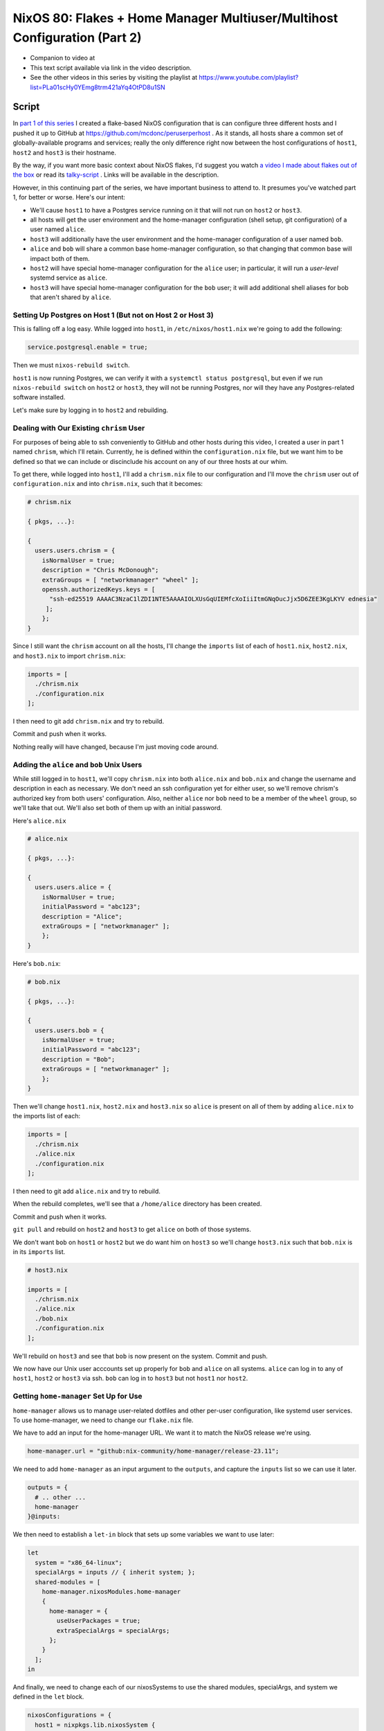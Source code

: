 ==========================================================================
NixOS 80: Flakes + Home Manager Multiuser/Multihost Configuration (Part 2)
==========================================================================

- Companion to video at

- This text script available via link in the video description.

- See the other videos in this series by visiting the playlist at
  https://www.youtube.com/playlist?list=PLa01scHy0YEmg8trm421aYq4OtPD8u1SN

Script
======

In `part 1 of this series <https://youtu.be/e8vzW5Y8Gzg>`_ I created a
flake-based NixOS configuration that is can configure three different hosts and
I pushed it up to GitHub at https://github.com/mcdonc/peruserperhost .  As it
stands, all hosts share a common set of globally-available programs and
services; really the only difference right now between the host configurations
of ``host1``, ``host2`` and ``host3`` is their hostname.

By the way, if you want more basic context about NixOS flakes, I'd suggest you
watch `a video I made about flakes out of the box
<https://www.youtube.com/watch?v=hoB0pHZ0fpI>`_ or read its `talky-script
<https://github.com/mcdonc/.nixconfig/blob/master/videos/flakesootb/script.rst>`_ .  Links will be available in the description.

However, in this continuing part of the series, we have important business to
attend to. It presumes you've watched part 1, for better or worse.  Here's our
intent:

- We'll cause ``host1`` to have a Postgres service running on it that will
  not run on ``host2`` or ``host3``.

- all hosts will get the user environment and the home-manager configuration
  (shell setup, git configuration) of a user named ``alice``.

- ``host3`` will additionally have the user environment and the home-manager
  configuration of a user named ``bob``.

- ``alice`` and ``bob`` will share a common base home-manager configuration, so
  that changing that common base will impact both of them.

- ``host2`` will have special home-manager configuration for the ``alice``
  user; in particular, it will run a *user-level* systemd service as ``alice``.

- ``host3`` will have special home-manager configuration for the ``bob`` user;
  it will add additional shell aliases for bob that aren't shared by ``alice``.

  
Setting Up Postgres on Host 1 (But not on Host 2 or Host 3)
-----------------------------------------------------------

This is falling off a log easy.  While logged into ``host1``, in
``/etc/nixos/host1.nix`` we're going to add the following:

.. code-block:: nix

   service.postgresql.enable = true;

Then we must ``nixos-rebuild switch``.

``host1`` is now running Postgres, we can verify it with a ``systemctl status
postgresql``, but even if we run ``nixos-rebuild switch`` on ``host2`` or
``host3``, they will not be running Postgres, nor will they have any
Postgres-related software installed.

Let's make sure by logging in to ``host2`` and rebuilding.

Dealing with Our Existing ``chrism`` User
-----------------------------------------

For purposes of being able to ssh conveniently to GitHub and other hosts during
this video, I created a user in part 1 named ``chrism``, which I'll retain.
Currently, he is defined within the ``configuration.nix`` file, but we want him
to be defined so that we can include or discinclude his account on any of our
three hosts at our whim.

To get there, while logged into ``host1``, I'll add a ``chrism.nix`` file to
our configuration and I'll move the ``chrism`` user out of
``configuration.nix`` and into ``chrism.nix``, such that it becomes:

.. code-block:: nix

   # chrism.nix

   { pkgs, ...}:

   {
     users.users.chrism = {
       isNormalUser = true;
       description = "Chris McDonough";
       extraGroups = [ "networkmanager" "wheel" ];
       openssh.authorizedKeys.keys = [
         "ssh-ed25519 AAAAC3NzaC1lZDI1NTE5AAAAIOLXUsGqUIEMfcXoIiiItmGNqOucJjx5D6ZEE3KgLKYV ednesia"
        ];
       };
   }
  
Since I still want the ``chrism`` account on all the hosts, I'll change the
``imports`` list of each of ``host1.nix``, ``host2.nix``, and ``host3.nix`` to
import ``chrism.nix``:

.. code-block:: nix

   imports = [
     ./chrism.nix
     ./configuration.nix
   ];

I then need to git add ``chrism.nix`` and try to rebuild.

Commit and push when it works.

Nothing really will have changed, because I'm just moving code around.

Adding the ``alice`` and ``bob`` Unix Users
-------------------------------------------

While still logged in to ``host1``, we'll copy ``chrism.nix`` into both
``alice.nix`` and ``bob.nix`` and change the username and description in each
as necessary.  We don't need an ssh configuration yet for either user, so we'll
remove chrism's authorized key from both users' configuration.  Also, neither
``alice`` nor ``bob`` need to be a member of the ``wheel`` group, so we'll take
that out.  We'll also set both of them up with an initial password.

Here's ``alice.nix``

.. code-block:: nix

   # alice.nix

   { pkgs, ...}:

   {
     users.users.alice = {
       isNormalUser = true;
       initialPassword = "abc123";
       description = "Alice";
       extraGroups = [ "networkmanager" ];
       };
   }

Here's ``bob.nix``:

.. code-block:: nix

   # bob.nix

   { pkgs, ...}:

   {
     users.users.bob = {
       isNormalUser = true;
       initialPassword = "abc123";
       description = "Bob";
       extraGroups = [ "networkmanager" ];
       };
   }
   
Then we'll change ``host1.nix``, ``host2.nix`` and ``host3.nix`` so ``alice``
is present on all of them by adding ``alice.nix`` to the imports list of each:

.. code-block:: nix

   imports = [
     ./chrism.nix
     ./alice.nix
     ./configuration.nix
   ];

I then need to git add ``alice.nix`` and try to rebuild.

When the rebuild completes, we'll see that a ``/home/alice`` directory has been
created.

Commit and push when it works.

``git pull`` and rebuild on ``host2`` and ``host3`` to get ``alice`` on both of
those systems.
                
We don't want ``bob`` on ``host1`` or ``host2`` but we do want him on ``host3``
so we'll change ``host3.nix`` such that ``bob.nix`` is in its ``imports`` list.

.. code-block:: nix

   # host3.nix

   imports = [
     ./chrism.nix
     ./alice.nix
     ./bob.nix
     ./configuration.nix
   ];

We'll rebuild on ``host3`` and see that ``bob`` is now present on the system.
Commit and push.

We now have our Unix user acccounts set up properly for ``bob`` and ``alice``
on all systems.  ``alice`` can log in to any of ``host1``, ``host2`` or
``host3`` via ssh.  ``bob`` can log in to ``host3`` but not ``host1`` nor
``host2``.

Getting ``home-manager`` Set Up for Use
---------------------------------------

``home-manager`` allows us to manage user-related dotfiles and other per-user
configuration, like systemd user services.  To use home-manager, we need to
change our ``flake.nix`` file.

We have to add an input for the home-manager URL.  We want it to match the
NixOS release we're using.

.. code-block:: nix

    home-manager.url = "github:nix-community/home-manager/release-23.11";

We need to add ``home-manager`` as an input argument to the ``outputs``, and
capture the ``inputs`` list so we can use it later.

.. code-block:: nix

    outputs = {
      # .. other ...
      home-manager
    }@inputs:

We then need to establish a ``let-in`` block that sets up some variables we
want to use later:

.. code-block:: nix

    let
      system = "x86_64-linux";
      specialArgs = inputs // { inherit system; };
      shared-modules = [
        home-manager.nixosModules.home-manager
        {
          home-manager = {
            useUserPackages = true;
            extraSpecialArgs = specialArgs;
          };
        }
      ];
    in

And finally, we need to change each of our nixosSystems to use the shared
modules, specialArgs, and system we defined in the ``let`` block.

.. code-block:: nix

   nixosConfigurations = {
     host1 = nixpkgs.lib.nixosSystem {
       specialArgs = specialArgs;
       system = system;
       modules = shared-modules ++ [ ./host1.nix ];
     };
     # ... host2 and host3 the same
   };

Our final ``flake.nix`` should look like this:

.. code-block:: nix

   # flake.nix

   {
       description = "My flakes configuration";

       inputs = {
         nixpkgs.url = "github:NixOS/nixpkgs/nixos-23.11";
         home-manager.url = "github:nix-community/home-manager/release-23.11";
       };

       outputs = { self, nixpkgs, home-manager }@inputs:
         let
           system = "x86_64-linux";
           specialArgs = inputs // { inherit system; };
           shared-modules = [
             home-manager.nixosModules.home-manager
             {
               home-manager = {
                 useUserPackages = true;
                 extraSpecialArgs = specialArgs;
               };
             }
           ];
         in
         {
           nixosConfigurations = {
             host1 = nixpkgs.lib.nixosSystem {
               specialArgs = specialArgs;
               system = system;
               modules = shared-modules ++ [ ./host1.nix ];
             };
             host2 = nixpkgs.lib.nixosSystem {
               specialArgs = specialArgs;
               system = system;
               modules = shared-modules ++ [ ./host2.nix ];
             };
             host3 = nixpkgs.lib.nixosSystem {
               specialArgs = specialArgs;
               system = system;
               modules = shared-modules ++ [ ./host3.nix ];
             };
           };
         };
   }


Note that we could have spelled:

.. code-block:: nix
                
       specialArgs = specialArgs;
       system = system;

instead as:

.. code-block:: nix
                
       inherit specialArgs system;

But the former is clearer, even though it's more to type.

Now we'll try to rebuild on ``host1``.  If it works, we'll see an input added
for home-manager in the output of ``nixos-rebuild``.  Commit and push once it
works.

Giving ``alice`` and ``bob`` Home-Manager Configurations
--------------------------------------------------------

On ``host1``, we're going to add the following into ``alice.nix`` in order to
configure Alice's Git username and email settings declaratively whenever we
rebuild.  We'll also set the baseline state version of home-manager for
beancounting purposes.

.. code-block:: nix

   # alice.nix

   home-manager = {
     users.alice = {
       programs.git = {
         enable = true;
         userName = "Alice";
         userEmail = "alice@example.com";
       };
       home.stateVersion = "23.11";
     };
   };

We'll do something similar for Bob in ``bob.nix``.

.. code-block:: nix

   # bob.nix

   home-manager = {
     users.bob = {
       programs.git = {
         enable = true;
         userName = "Bob";
         userEmail = "bob@example.com";
       };
       home.stateVersion = "23.11";
     };
   };

Rebuild to see that ``/home/alice/.config/git/config`` is a symlink into the
Nix store and has the proper contents referring to Alice.  If we commit, push,
and rebuild ``host3``, we will see something similar for Bob.

We also want Bob and Alice to share some home-manager configuration, so on
``host1``, let's make a file named ``home.nix`` that contains configuration
that will provide a ``ll`` shell alias when either is in a ``bash`` interactive
shell.  It will also set the baseline state version for home-manager.

.. code-block:: nix

  # home.nix

  { pkgs, ...}:

  {
    programs.bash = {
      enable = true;
      shellAliases = {
        ll = "${pkgs.coreutils}/bin/ls -al";
      };
    };
   }

Run ``git add home.nix``.

Then we will add the following into ``users.alice`` within ``alice.nix`` and
into ``users.bob`` within ``bob.nix`` to include the shared home-manager
configuration from ``home.nix``.

.. code-block:: nix

   imports = [ ./home.nix ];

Thus, ``alice.nix`` becomes:

.. code-block:: nix

   # alice.nix

   home-manager = {
     users.alice = {
       imports = [ ./home.nix ];
       programs.git = {
         enable = true;
         userName = "Alice";
         userEmail = "alice@example.com";
       };
       home.stateVersion = "23.11";
     };
   };

And ``bob.nix`` becomes:

.. code-block:: nix

   # bob.nix

   home-manager = {
     users.bob = {
       imports = [ ./home.nix ];
       programs.git = {
         enable = true;
         userName = "Bob";
         userEmail = "bob@example.com";
       };
       home.stateVersion = "23.11";
     };
   };
   
Try to rebuild.  Once the rebuild works, ``su - alice`` and see that running
``ll`` as ``alice`` produces the right output and ``type ll`` tells us it's a
shell alias.  On ``host3``, this will also be the case for ``bob``.

Commit and push when it all works.
